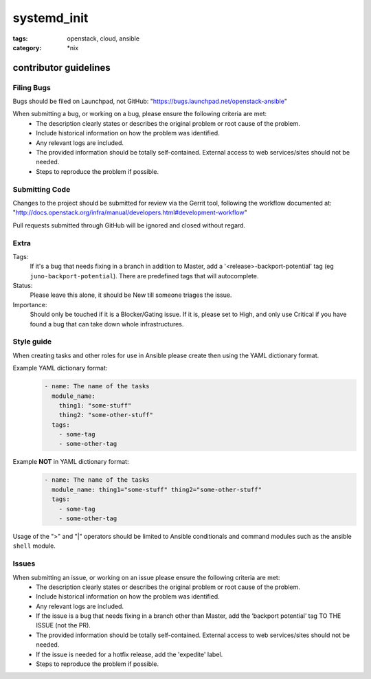 systemd_init
############
:tags: openstack, cloud, ansible
:category: \*nix

contributor guidelines
^^^^^^^^^^^^^^^^^^^^^^

Filing Bugs
-----------

Bugs should be filed on Launchpad, not GitHub: "https://bugs.launchpad.net/openstack-ansible"


When submitting a bug, or working on a bug, please ensure the following criteria are met:
    * The description clearly states or describes the original problem or root cause of the problem.
    * Include historical information on how the problem was identified.
    * Any relevant logs are included.
    * The provided information should be totally self-contained. External access to web services/sites should not be needed.
    * Steps to reproduce the problem if possible.


Submitting Code
---------------

Changes to the project should be submitted for review via the Gerrit tool, following
the workflow documented at: "http://docs.openstack.org/infra/manual/developers.html#development-workflow"

Pull requests submitted through GitHub will be ignored and closed without regard.


Extra
-----

Tags:
    If it's a bug that needs fixing in a branch in addition to Master, add a '\<release\>-backport-potential' tag (eg ``juno-backport-potential``).  There are predefined tags that will autocomplete.

Status:
    Please leave this alone, it should be New till someone triages the issue.

Importance:
    Should only be touched if it is a Blocker/Gating issue. If it is, please set to High, and only use Critical if you have found a bug that can take down whole infrastructures.


Style guide
-----------

When creating tasks and other roles for use in Ansible please create then using the YAML dictionary format.

Example YAML dictionary format:
    .. code-block:: yaml

        - name: The name of the tasks
          module_name:
            thing1: "some-stuff"
            thing2: "some-other-stuff"
          tags:
            - some-tag
            - some-other-tag


Example **NOT** in YAML dictionary format:
    .. code-block:: yaml

        - name: The name of the tasks
          module_name: thing1="some-stuff" thing2="some-other-stuff"
          tags:
            - some-tag
            - some-other-tag


Usage of the ">" and "|" operators should be limited to Ansible conditionals and command modules such as the ansible ``shell`` module.


Issues
------

When submitting an issue, or working on an issue please ensure the following criteria are met:
    * The description clearly states or describes the original problem or root cause of the problem.
    * Include historical information on how the problem was identified.
    * Any relevant logs are included.
    * If the issue is a bug that needs fixing in a branch other than Master, add the ‘backport potential’ tag TO THE ISSUE (not the PR).
    * The provided information should be totally self-contained. External access to web services/sites should not be needed.
    * If the issue is needed for a hotfix release, add the 'expedite' label.
    * Steps to reproduce the problem if possible.
